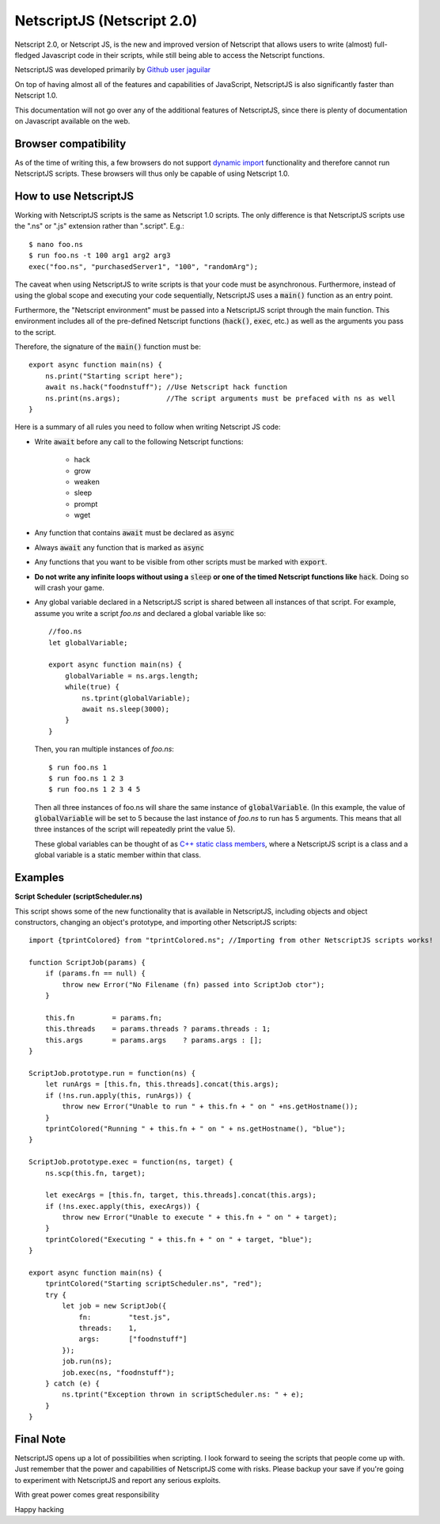 .. _netscriptjs:

NetscriptJS (Netscript 2.0)
===========================
Netscript 2.0, or Netscript JS, is the new and improved version of Netscript that
allows users to write (almost) full-fledged Javascript code in their scripts, while
still being able to access the Netscript functions.

NetscriptJS was developed primarily by `Github user jaguilar <https://github.com/jaguilar>`_

On top of having almost all of the features and capabilities of JavaScript, NetscriptJS is also
significantly faster than Netscript 1.0.

This documentation will not go over any of the additional features of NetscriptJS, since
there is plenty of documentation on Javascript available on the web.

Browser compatibility
---------------------
As of the time of writing this, a few browsers do not support `dynamic import <https://developer.mozilla.org/en-US/docs/Web/JavaScript/Reference/Statements/import>`_ functionality and therefore cannot run NetscriptJS scripts. These browsers will thus only be capable of using Netscript 1.0.

How to use NetscriptJS
----------------------
Working with NetscriptJS scripts is the same as Netscript 1.0 scripts. The only difference
is that NetscriptJS scripts use the ".ns" or ".js" extension rather than ".script". E.g.::

    $ nano foo.ns
    $ run foo.ns -t 100 arg1 arg2 arg3
    exec("foo.ns", "purchasedServer1", "100", "randomArg");

The caveat when using NetscriptJS to write scripts is that your code must be
asynchronous. Furthermore, instead of using the global scope and executing your code
sequentially, NetscriptJS uses a :code:`main()` function as an entry point.

Furthermore, the "Netscript environment" must be passed into a NetscriptJS script through
the main function. This environment includes all of the pre-defined Netscript functions
(:code:`hack()`, :code:`exec`, etc.) as well as the arguments you pass to the script.

Therefore, the signature of the :code:`main()` function must be::

    export async function main(ns) {
        ns.print("Starting script here");
        await ns.hack("foodnstuff"); //Use Netscript hack function
        ns.print(ns.args);           //The script arguments must be prefaced with ns as well
    }

Here is a summary of all rules you need to follow when writing Netscript JS code:

* Write :code:`await` before any call to the following Netscript functions:

    * hack
    * grow
    * weaken
    * sleep
    * prompt
    * wget

* Any function that contains :code:`await` must be declared as :code:`async`

* Always :code:`await` any function that is marked as :code:`async`

* Any functions that you want to be visible from other scripts must be marked with :code:`export`.

* **Do not write any infinite loops without using a** :code:`sleep` **or one of the timed Netscript functions like** :code:`hack`. Doing so will crash your game.

* Any global variable declared in a NetscriptJS script is shared between all instances of that
  script. For example, assume you write a script *foo.ns* and declared a global variable like so::

      //foo.ns
      let globalVariable;

      export async function main(ns) {
          globalVariable = ns.args.length;
          while(true) {
              ns.tprint(globalVariable);
              await ns.sleep(3000);
          }
      }

  Then, you ran multiple instances of *foo.ns*::

      $ run foo.ns 1
      $ run foo.ns 1 2 3
      $ run foo.ns 1 2 3 4 5

  Then all three instances of foo.ns will share the same instance of :code:`globalVariable`.
  (In this example, the value of :code:`globalVariable` will be set to 5 because the
  last instance of *foo.ns* to run has 5 arguments. This means that all three instances of
  the script will repeatedly print the value 5).

  These global variables can be thought of as `C++ static class members <https://www.tutorialspoint.com/cplusplus/cpp_static_members.htm>`_,
  where a NetscriptJS script is a class and a global variable is a static member within that class.

Examples
--------

**Script Scheduler (scriptScheduler.ns)**

This script shows some of the new functionality that is available in NetscriptJS,
including objects and object constructors, changing an object's prototype, and
importing other NetscriptJS scripts::

    import {tprintColored} from "tprintColored.ns"; //Importing from other NetscriptJS scripts works!

    function ScriptJob(params) {
        if (params.fn == null) {
            throw new Error("No Filename (fn) passed into ScriptJob ctor");
        }

        this.fn         = params.fn;
        this.threads    = params.threads ? params.threads : 1;
        this.args       = params.args    ? params.args : [];
    }

    ScriptJob.prototype.run = function(ns) {
        let runArgs = [this.fn, this.threads].concat(this.args);
        if (!ns.run.apply(this, runArgs)) {
            throw new Error("Unable to run " + this.fn + " on " +ns.getHostname());
        }
        tprintColored("Running " + this.fn + " on " + ns.getHostname(), "blue");
    }

    ScriptJob.prototype.exec = function(ns, target) {
        ns.scp(this.fn, target);

        let execArgs = [this.fn, target, this.threads].concat(this.args);
        if (!ns.exec.apply(this, execArgs)) {
            throw new Error("Unable to execute " + this.fn + " on " + target);
        }
        tprintColored("Executing " + this.fn + " on " + target, "blue");
    }

    export async function main(ns) {
        tprintColored("Starting scriptScheduler.ns", "red");
        try {
            let job = new ScriptJob({
                fn:         "test.js",
                threads:    1,
                args:       ["foodnstuff"]
            });
            job.run(ns);
            job.exec(ns, "foodnstuff");
        } catch (e) {
            ns.tprint("Exception thrown in scriptScheduler.ns: " + e);
        }
    }

Final Note
----------
NetscriptJS opens up a lot of possibilities when scripting. I look forward to seeing
the scripts that people come up with. Just remember that the power and capabilities of
NetscriptJS come with risks. Please backup your save if you're going to experiment with
NetscriptJS and report any serious exploits.

With great power comes great responsibility

Happy hacking
